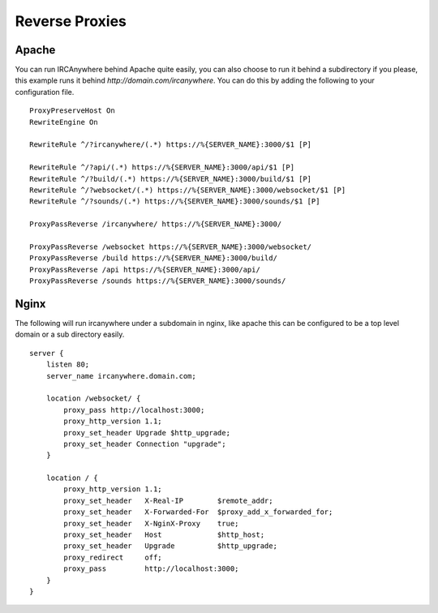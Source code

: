 Reverse Proxies
===============

Apache
~~~~~~

You can run IRCAnywhere behind Apache quite easily, you can also choose to run it behind a subdirectory if you please, this example runs it behind `http://domain.com/ircanywhere`. You can do this by adding the following to your configuration file. ::

    ProxyPreserveHost On
    RewriteEngine On

    RewriteRule ^/?ircanywhere/(.*) https://%{SERVER_NAME}:3000/$1 [P]

    RewriteRule ^/?api/(.*) https://%{SERVER_NAME}:3000/api/$1 [P]
    RewriteRule ^/?build/(.*) https://%{SERVER_NAME}:3000/build/$1 [P]
    RewriteRule ^/?websocket/(.*) https://%{SERVER_NAME}:3000/websocket/$1 [P]
    RewriteRule ^/?sounds/(.*) https://%{SERVER_NAME}:3000/sounds/$1 [P]

    ProxyPassReverse /ircanywhere/ https://%{SERVER_NAME}:3000/

    ProxyPassReverse /websocket https://%{SERVER_NAME}:3000/websocket/
    ProxyPassReverse /build https://%{SERVER_NAME}:3000/build/
    ProxyPassReverse /api https://%{SERVER_NAME}:3000/api/
    ProxyPassReverse /sounds https://%{SERVER_NAME}:3000/sounds/

Nginx
~~~~~

The following will run ircanywhere under a subdomain in nginx, like apache this can be configured to be a top level domain or a sub directory easily. ::

    server {
        listen 80;
        server_name ircanywhere.domain.com;

        location /websocket/ {
            proxy_pass http://localhost:3000;
            proxy_http_version 1.1;
            proxy_set_header Upgrade $http_upgrade;
            proxy_set_header Connection "upgrade";
        }

        location / {
            proxy_http_version 1.1;
            proxy_set_header   X-Real-IP        $remote_addr;
            proxy_set_header   X-Forwarded-For  $proxy_add_x_forwarded_for;
            proxy_set_header   X-NginX-Proxy    true;
            proxy_set_header   Host             $http_host;
            proxy_set_header   Upgrade          $http_upgrade;
            proxy_redirect     off;
            proxy_pass         http://localhost:3000;
        }
    }